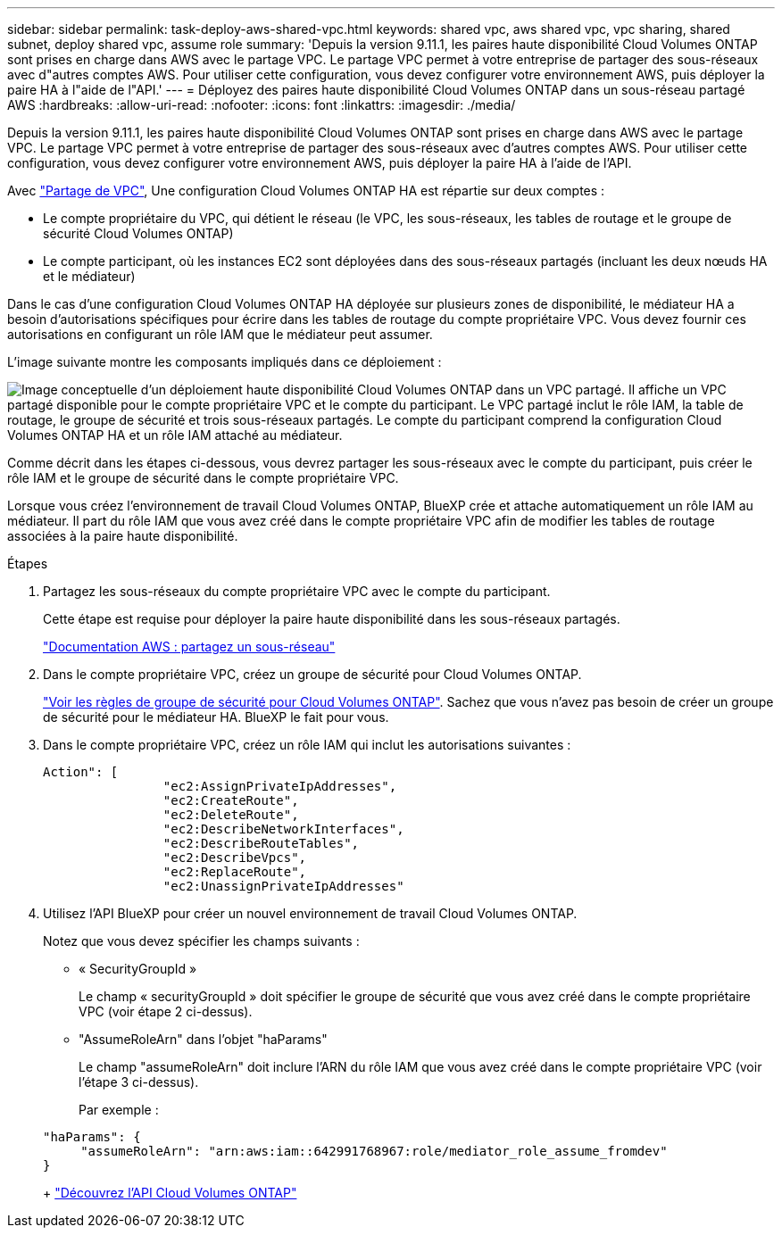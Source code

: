 ---
sidebar: sidebar 
permalink: task-deploy-aws-shared-vpc.html 
keywords: shared vpc, aws shared vpc, vpc sharing, shared subnet, deploy shared vpc, assume role 
summary: 'Depuis la version 9.11.1, les paires haute disponibilité Cloud Volumes ONTAP sont prises en charge dans AWS avec le partage VPC. Le partage VPC permet à votre entreprise de partager des sous-réseaux avec d"autres comptes AWS. Pour utiliser cette configuration, vous devez configurer votre environnement AWS, puis déployer la paire HA à l"aide de l"API.' 
---
= Déployez des paires haute disponibilité Cloud Volumes ONTAP dans un sous-réseau partagé AWS
:hardbreaks:
:allow-uri-read: 
:nofooter: 
:icons: font
:linkattrs: 
:imagesdir: ./media/


[role="lead"]
Depuis la version 9.11.1, les paires haute disponibilité Cloud Volumes ONTAP sont prises en charge dans AWS avec le partage VPC. Le partage VPC permet à votre entreprise de partager des sous-réseaux avec d'autres comptes AWS. Pour utiliser cette configuration, vous devez configurer votre environnement AWS, puis déployer la paire HA à l'aide de l'API.

Avec https://aws.amazon.com/blogs/networking-and-content-delivery/vpc-sharing-a-new-approach-to-multiple-accounts-and-vpc-management/["Partage de VPC"^], Une configuration Cloud Volumes ONTAP HA est répartie sur deux comptes :

* Le compte propriétaire du VPC, qui détient le réseau (le VPC, les sous-réseaux, les tables de routage et le groupe de sécurité Cloud Volumes ONTAP)
* Le compte participant, où les instances EC2 sont déployées dans des sous-réseaux partagés (incluant les deux nœuds HA et le médiateur)


Dans le cas d'une configuration Cloud Volumes ONTAP HA déployée sur plusieurs zones de disponibilité, le médiateur HA a besoin d'autorisations spécifiques pour écrire dans les tables de routage du compte propriétaire VPC. Vous devez fournir ces autorisations en configurant un rôle IAM que le médiateur peut assumer.

L'image suivante montre les composants impliqués dans ce déploiement :

image:diagram-aws-vpc-sharing.png["Image conceptuelle d'un déploiement haute disponibilité Cloud Volumes ONTAP dans un VPC partagé. Il affiche un VPC partagé disponible pour le compte propriétaire VPC et le compte du participant. Le VPC partagé inclut le rôle IAM, la table de routage, le groupe de sécurité et trois sous-réseaux partagés. Le compte du participant comprend la configuration Cloud Volumes ONTAP HA et un rôle IAM attaché au médiateur."]

Comme décrit dans les étapes ci-dessous, vous devrez partager les sous-réseaux avec le compte du participant, puis créer le rôle IAM et le groupe de sécurité dans le compte propriétaire VPC.

Lorsque vous créez l'environnement de travail Cloud Volumes ONTAP, BlueXP crée et attache automatiquement un rôle IAM au médiateur. Il part du rôle IAM que vous avez créé dans le compte propriétaire VPC afin de modifier les tables de routage associées à la paire haute disponibilité.

.Étapes
. Partagez les sous-réseaux du compte propriétaire VPC avec le compte du participant.
+
Cette étape est requise pour déployer la paire haute disponibilité dans les sous-réseaux partagés.

+
https://docs.aws.amazon.com/vpc/latest/userguide/vpc-sharing.html#vpc-sharing-share-subnet["Documentation AWS : partagez un sous-réseau"^]

. Dans le compte propriétaire VPC, créez un groupe de sécurité pour Cloud Volumes ONTAP.
+
link:reference-security-groups.html["Voir les règles de groupe de sécurité pour Cloud Volumes ONTAP"]. Sachez que vous n'avez pas besoin de créer un groupe de sécurité pour le médiateur HA. BlueXP le fait pour vous.

. Dans le compte propriétaire VPC, créez un rôle IAM qui inclut les autorisations suivantes :
+
[source, json]
----
Action": [
                "ec2:AssignPrivateIpAddresses",
                "ec2:CreateRoute",
                "ec2:DeleteRoute",
                "ec2:DescribeNetworkInterfaces",
                "ec2:DescribeRouteTables",
                "ec2:DescribeVpcs",
                "ec2:ReplaceRoute",
                "ec2:UnassignPrivateIpAddresses"
----
. Utilisez l'API BlueXP pour créer un nouvel environnement de travail Cloud Volumes ONTAP.
+
Notez que vous devez spécifier les champs suivants :

+
** « SecurityGroupId »
+
Le champ « securityGroupId » doit spécifier le groupe de sécurité que vous avez créé dans le compte propriétaire VPC (voir étape 2 ci-dessus).

** "AssumeRoleArn" dans l'objet "haParams"
+
Le champ "assumeRoleArn" doit inclure l'ARN du rôle IAM que vous avez créé dans le compte propriétaire VPC (voir l'étape 3 ci-dessus).

+
Par exemple :

+
[source, json]
----
"haParams": {
     "assumeRoleArn": "arn:aws:iam::642991768967:role/mediator_role_assume_fromdev"
}
----
+
https://docs.netapp.com/us-en/bluexp-automation/cm/overview.html["Découvrez l'API Cloud Volumes ONTAP"^]




